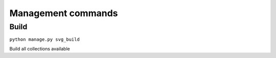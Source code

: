 .. _references_management_commands:


Management commands
===================

Build
-----

``python manage.py svg_build``

Build all collections available